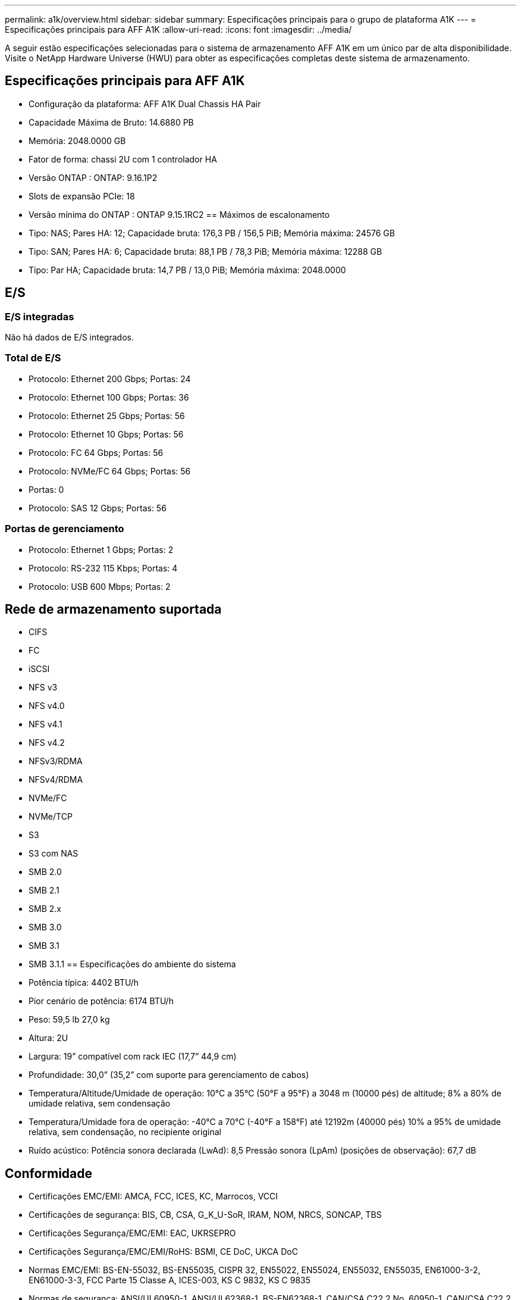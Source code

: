 ---
permalink: a1k/overview.html 
sidebar: sidebar 
summary: Especificações principais para o grupo de plataforma A1K 
---
= Especificações principais para AFF A1K
:allow-uri-read: 
:icons: font
:imagesdir: ../media/


[role="lead"]
A seguir estão especificações selecionadas para o sistema de armazenamento AFF A1K em um único par de alta disponibilidade.  Visite o NetApp Hardware Universe (HWU) para obter as especificações completas deste sistema de armazenamento.



== Especificações principais para AFF A1K

* Configuração da plataforma: AFF A1K Dual Chassis HA Pair
* Capacidade Máxima de Bruto: 14.6880 PB
* Memória: 2048.0000 GB
* Fator de forma: chassi 2U com 1 controlador HA
* Versão ONTAP : ONTAP: 9.16.1P2
* Slots de expansão PCIe: 18
* Versão mínima do ONTAP : ONTAP 9.15.1RC2 == Máximos de escalonamento
* Tipo: NAS; Pares HA: 12; Capacidade bruta: 176,3 PB / 156,5 PiB; Memória máxima: 24576 GB
* Tipo: SAN; Pares HA: 6; Capacidade bruta: 88,1 PB / 78,3 PiB; Memória máxima: 12288 GB
* Tipo: Par HA; Capacidade bruta: 14,7 PB / 13,0 PiB; Memória máxima: 2048.0000




== E/S



=== E/S integradas

Não há dados de E/S integrados.



=== Total de E/S

* Protocolo: Ethernet 200 Gbps; Portas: 24
* Protocolo: Ethernet 100 Gbps; Portas: 36
* Protocolo: Ethernet 25 Gbps; Portas: 56
* Protocolo: Ethernet 10 Gbps; Portas: 56
* Protocolo: FC 64 Gbps; Portas: 56
* Protocolo: NVMe/FC 64 Gbps; Portas: 56
* Portas: 0
* Protocolo: SAS 12 Gbps; Portas: 56




=== Portas de gerenciamento

* Protocolo: Ethernet 1 Gbps; Portas: 2
* Protocolo: RS-232 115 Kbps; Portas: 4
* Protocolo: USB 600 Mbps; Portas: 2




== Rede de armazenamento suportada

* CIFS
* FC
* iSCSI
* NFS v3
* NFS v4.0
* NFS v4.1
* NFS v4.2
* NFSv3/RDMA
* NFSv4/RDMA
* NVMe/FC
* NVMe/TCP
* S3
* S3 com NAS
* SMB 2.0
* SMB 2.1
* SMB 2.x
* SMB 3.0
* SMB 3.1
* SMB 3.1.1 == Especificações do ambiente do sistema
* Potência típica: 4402 BTU/h
* Pior cenário de potência: 6174 BTU/h
* Peso: 59,5 lb 27,0 kg
* Altura: 2U
* Largura: 19” compatível com rack IEC (17,7” 44,9 cm)
* Profundidade: 30,0” (35,2” com suporte para gerenciamento de cabos)
* Temperatura/Altitude/Umidade de operação: 10°C a 35°C (50°F a 95°F) a 3048 m (10000 pés) de altitude; 8% a 80% de umidade relativa, sem condensação
* Temperatura/Umidade fora de operação: -40°C a 70°C (-40°F a 158°F) até 12192m (40000 pés) 10% a 95% de umidade relativa, sem condensação, no recipiente original
* Ruído acústico: Potência sonora declarada (LwAd): 8,5 Pressão sonora (LpAm) (posições de observação): 67,7 dB




== Conformidade

* Certificações EMC/EMI: AMCA, FCC, ICES, KC, Marrocos, VCCI
* Certificações de segurança: BIS, CB, CSA, G_K_U-SoR, IRAM, NOM, NRCS, SONCAP, TBS
* Certificações Segurança/EMC/EMI: EAC, UKRSEPRO
* Certificações Segurança/EMC/EMI/RoHS: BSMI, CE DoC, UKCA DoC
* Normas EMC/EMI: BS-EN-55032, BS-EN55035, CISPR 32, EN55022, EN55024, EN55032, EN55035, EN61000-3-2, EN61000-3-3, FCC Parte 15 Classe A, ICES-003, KS C 9832, KS C 9835
* Normas de segurança: ANSI/UL60950-1, ANSI/UL62368-1, BS-EN62368-1, CAN/CSA C22.2 No. 60950-1, CAN/CSA C22.2 No. 62368-1, CNS 15598-1, EN60825-1, EN62368-1, IEC 62368-1, IEC60950-1, IS 13252 (parte 1)




== Alta disponibilidade

* Controlador de gerenciamento de placa base baseado em Ethernet (BMC) e interface de gerenciamento ONTAP
* Controladores redundantes hot-swappable
* Fontes de alimentação redundantes com troca a quente
* Gerenciamento de banda SAS por meio de conexões SAS para prateleiras externas

